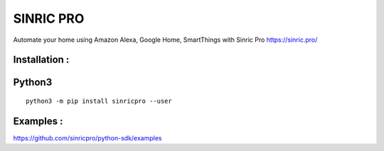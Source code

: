 SINRIC  PRO
===============

Automate your home using Amazon Alexa, Google Home, SmartThings with Sinric Pro https://sinric.pro/

Installation :
--------------

Python3
-------

::

    python3 -m pip install sinricpro --user

Examples :
--------------

https://github.com/sinricpro/python-sdk/examples